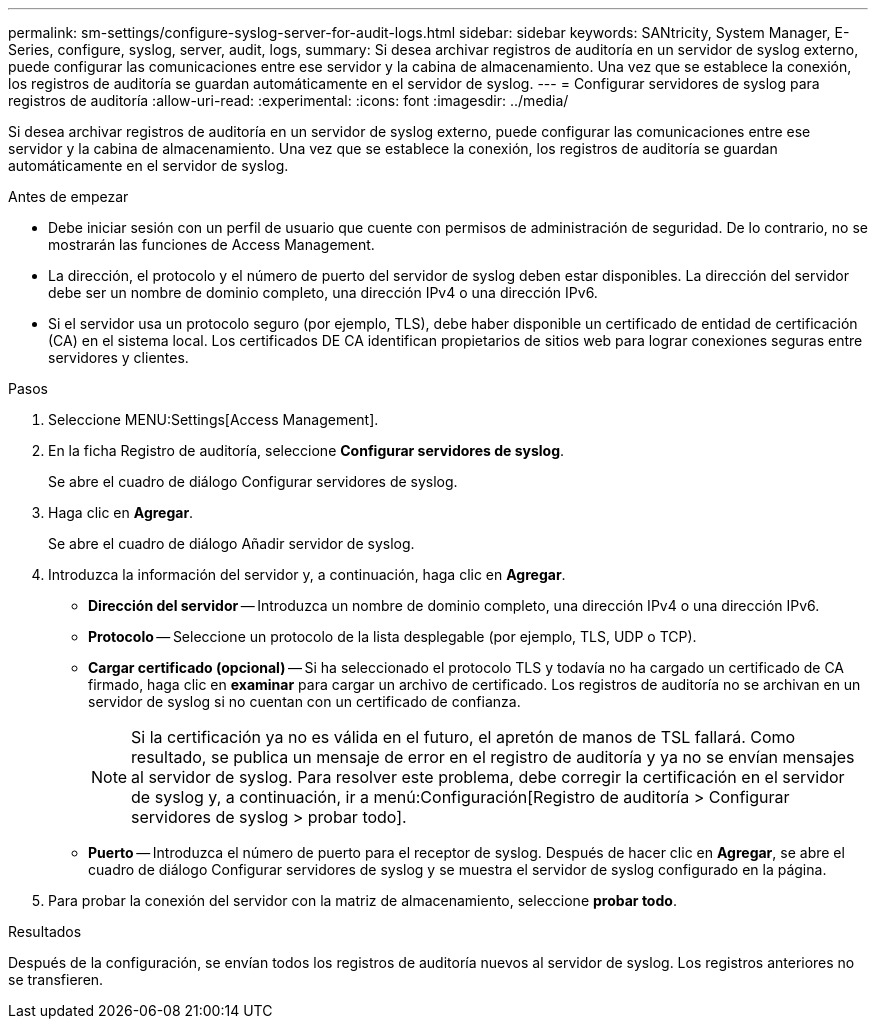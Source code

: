---
permalink: sm-settings/configure-syslog-server-for-audit-logs.html 
sidebar: sidebar 
keywords: SANtricity, System Manager, E-Series, configure, syslog, server, audit, logs, 
summary: Si desea archivar registros de auditoría en un servidor de syslog externo, puede configurar las comunicaciones entre ese servidor y la cabina de almacenamiento. Una vez que se establece la conexión, los registros de auditoría se guardan automáticamente en el servidor de syslog. 
---
= Configurar servidores de syslog para registros de auditoría
:allow-uri-read: 
:experimental: 
:icons: font
:imagesdir: ../media/


[role="lead"]
Si desea archivar registros de auditoría en un servidor de syslog externo, puede configurar las comunicaciones entre ese servidor y la cabina de almacenamiento. Una vez que se establece la conexión, los registros de auditoría se guardan automáticamente en el servidor de syslog.

.Antes de empezar
* Debe iniciar sesión con un perfil de usuario que cuente con permisos de administración de seguridad. De lo contrario, no se mostrarán las funciones de Access Management.
* La dirección, el protocolo y el número de puerto del servidor de syslog deben estar disponibles. La dirección del servidor debe ser un nombre de dominio completo, una dirección IPv4 o una dirección IPv6.
* Si el servidor usa un protocolo seguro (por ejemplo, TLS), debe haber disponible un certificado de entidad de certificación (CA) en el sistema local. Los certificados DE CA identifican propietarios de sitios web para lograr conexiones seguras entre servidores y clientes.


.Pasos
. Seleccione MENU:Settings[Access Management].
. En la ficha Registro de auditoría, seleccione *Configurar servidores de syslog*.
+
Se abre el cuadro de diálogo Configurar servidores de syslog.

. Haga clic en *Agregar*.
+
Se abre el cuadro de diálogo Añadir servidor de syslog.

. Introduzca la información del servidor y, a continuación, haga clic en *Agregar*.
+
** *Dirección del servidor* -- Introduzca un nombre de dominio completo, una dirección IPv4 o una dirección IPv6.
** *Protocolo* -- Seleccione un protocolo de la lista desplegable (por ejemplo, TLS, UDP o TCP).
** *Cargar certificado (opcional)* -- Si ha seleccionado el protocolo TLS y todavía no ha cargado un certificado de CA firmado, haga clic en *examinar* para cargar un archivo de certificado. Los registros de auditoría no se archivan en un servidor de syslog si no cuentan con un certificado de confianza.
+
[NOTE]
====
Si la certificación ya no es válida en el futuro, el apretón de manos de TSL fallará. Como resultado, se publica un mensaje de error en el registro de auditoría y ya no se envían mensajes al servidor de syslog. Para resolver este problema, debe corregir la certificación en el servidor de syslog y, a continuación, ir a menú:Configuración[Registro de auditoría > Configurar servidores de syslog > probar todo].

====
** *Puerto* -- Introduzca el número de puerto para el receptor de syslog.
Después de hacer clic en *Agregar*, se abre el cuadro de diálogo Configurar servidores de syslog y se muestra el servidor de syslog configurado en la página.


. Para probar la conexión del servidor con la matriz de almacenamiento, seleccione *probar todo*.


.Resultados
Después de la configuración, se envían todos los registros de auditoría nuevos al servidor de syslog. Los registros anteriores no se transfieren.
